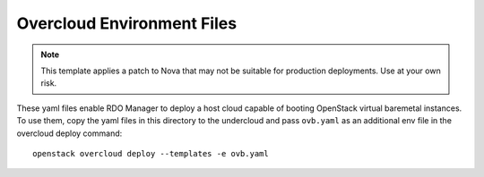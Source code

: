 Overcloud Environment Files
===========================

.. note::

    This template applies a patch to Nova that may not be suitable
    for production deployments.  Use at your own risk.

These yaml files enable RDO Manager to deploy a host cloud capable
of booting OpenStack virtual baremetal instances.
To use them, copy the yaml files in this directory to the undercloud
and pass ``ovb.yaml`` as an additional env file in the
overcloud deploy command::

    openstack overcloud deploy --templates -e ovb.yaml